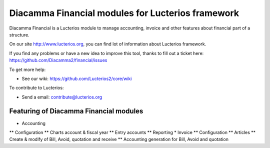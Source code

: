 Diacamma Financial modules for Lucterios framework
===================================================

Diacamma Financial is a Lucterios module to manage accounting, invoice and other features about financial part of a structure.

On our site http://www.lucterios.org, you can find lot of information about Lucterios framework.

If you find any problems or have a new idea to improve this tool, thanks to fill out a ticket here: https://github.com/Diacamma2/financial/issues

To get more help:

* See our wiki: https://github.com/Lucterios2/core/wiki

To contribute to Lucterios:

* Send a email: contribute@lucterios.org

Featuring of Diacamma Financial modules
----------------------------------------

* Accounting
** Configuration
** Charts account & fiscal year
** Entry accounts
** Reporting
* Invoice
** Configuration
** Articles 
** Create & modify of Bill, Avoid, quotation and receive
** Accounting generation for Bill, Avoid and quotation
